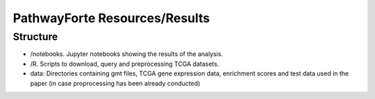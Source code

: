 PathwayForte Resources/Results
==============================

Structure
---------

- /notebooks. Jupyter notebooks showing the results of the analysis.
- /R. Scripts to download, query and preprocessing TCGA datasets.
- data: Directories containing gmt files, TCGA gene expression data, enrichment scores and test data used in the paper
  (in case proprocessing has been already conducted)
